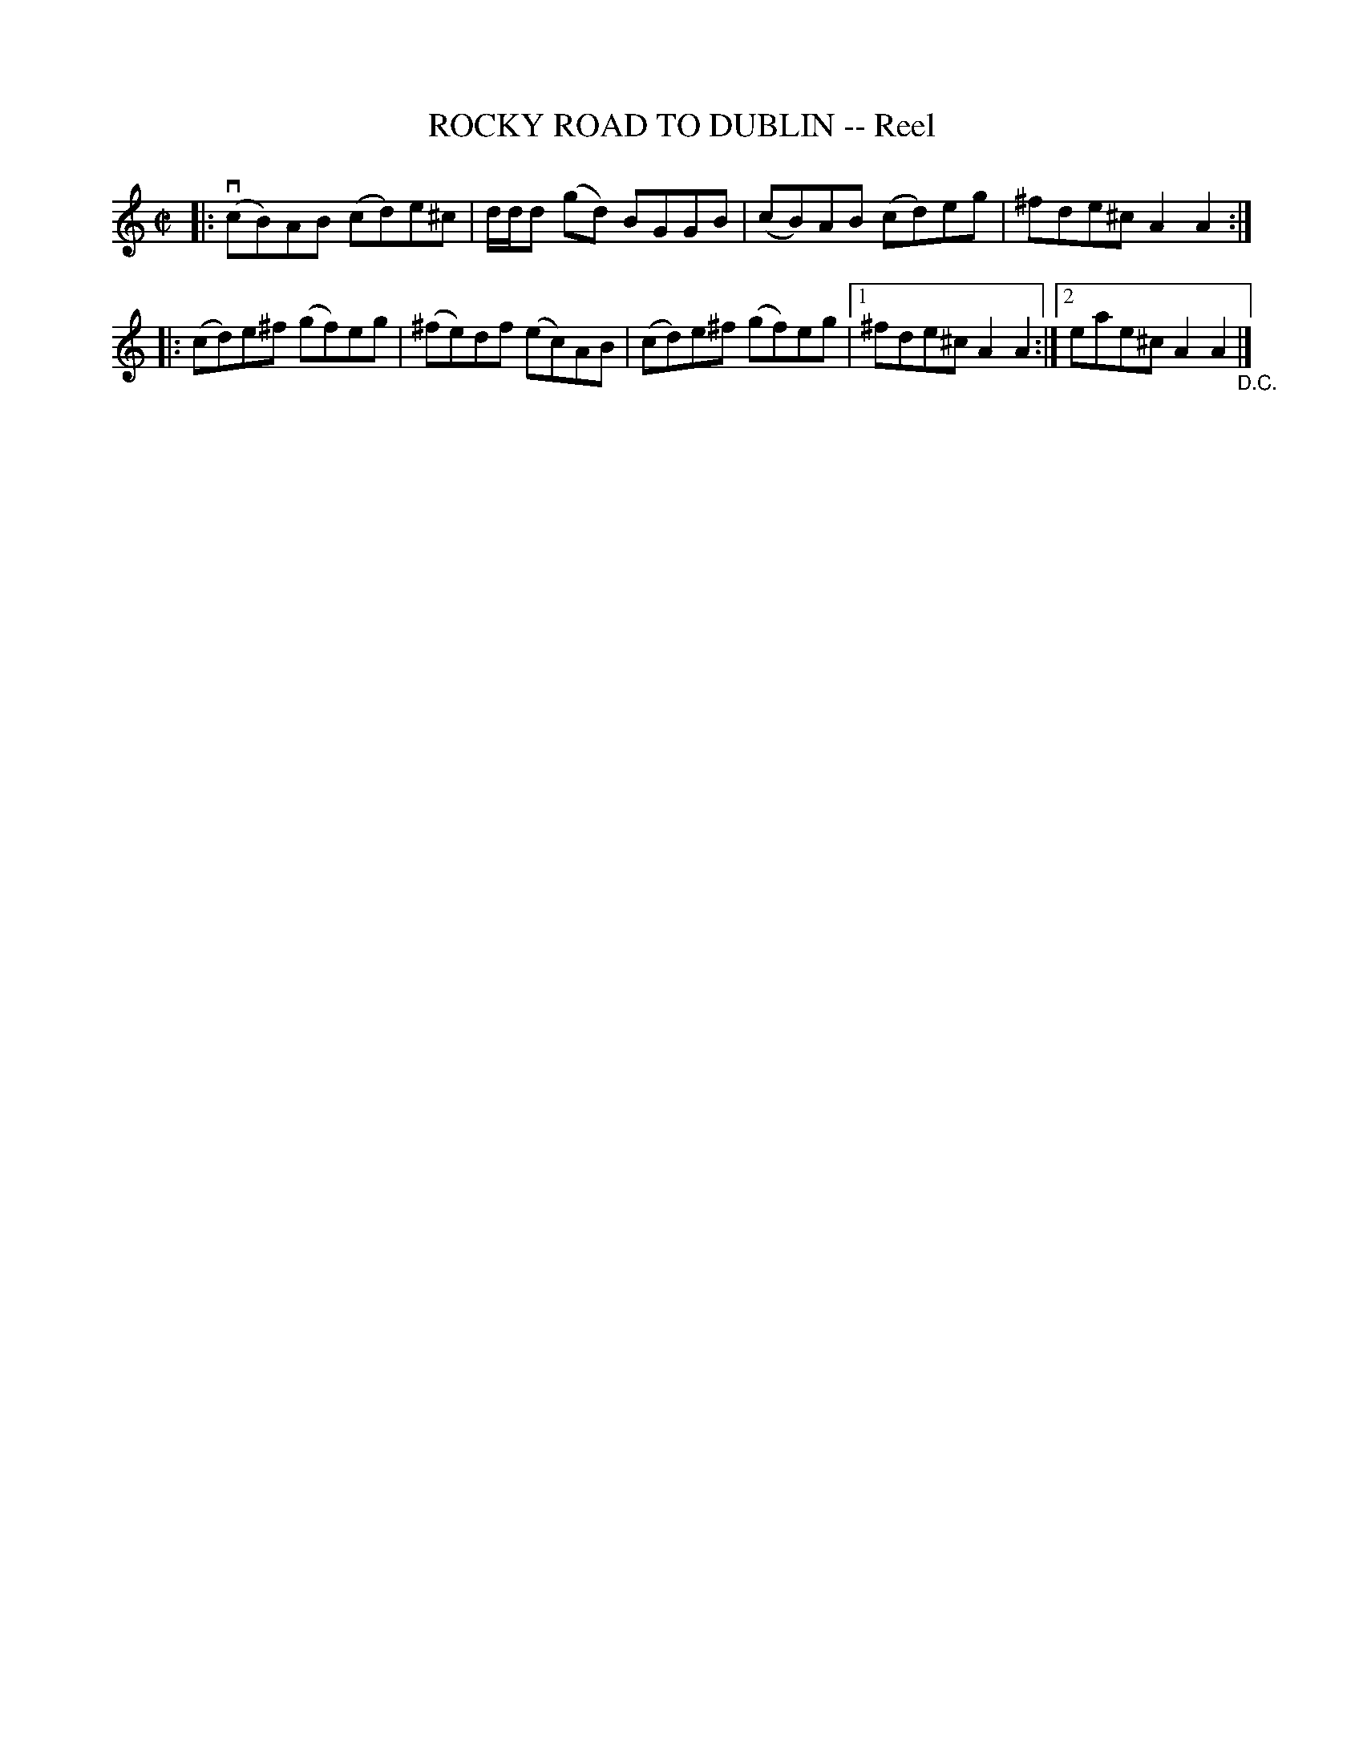 X: 21472
T: ROCKY ROAD TO DUBLIN -- Reel
R: reel
B: K\"ohler's Violin Repository, v.2, 1885 p.147 #2
F: http://www.archive.org/details/klersviolinrepos02rugg
Z: 2012 John Chambers <jc:trillian.mit.edu>
M: C|
L: 1/8
K: Am
|: v(cB)AB (cd)e^c | d/d/d (gd) BGGB | (cB)AB (cd)eg | ^fde^c A2A2 :|
|: (cd)e^f (gf)eg | (^fe)df (ec)AB | (cd)e^f (gf)eg |1 ^fde^c A2A2 :|2 eae^c A2A2 "_D.C."|]
